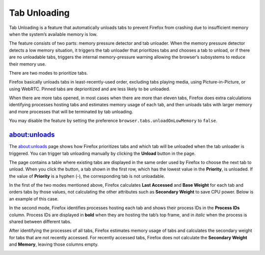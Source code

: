 Tab Unloading
=============

Tab Unloading is a feature that automatically unloads tabs to prevent Firefox
from crashing due to insufficient memory when the system’s available memory is
low.

The feature consists of two parts: memory pressure detector and tab unloader.
When the memory pressure detector detects a low memory situation, it triggers
the tab unloader that prioritizes tabs and chooses a tab to unload, or if there
are no unloadable tabs, triggers the internal memory-pressure warning allowing
the browser’s subsystems to reduce their memory use.

There are two modes to prioritize tabs.

Firefox basically unloads tabs in least-recently-used order, excluding
tabs playing media, using Picture-in-Picture, or using WebRTC.  Pinned
tabs are deprioritized and are less likely to be unloaded.

When there are more tabs opened, in most cases when there are more than
eleven tabs, Firefox does extra calculations identifying processes hosting
tabs and estimates memory usage of each tab, and then unloads tabs with
larger memory and more processes that will be terminated by tab unloading.

You may disable the feature by setting the preference
``browser.tabs.unloadOnLowMemory`` to ``false``.

about:unloads
-------------

The about:unloads page shows how Firefox prioritizes tabs and which tab will
be unloaded when the tab unloader is triggered.  You can trigger tab unloading
manually by clicking the **Unload** button in the page.

The page contains a table where existing tabs are displayed in the same order
used by Firefox to choose the next tab to unload.  When you click the button,
a tab shown in the first row, which has the lowest value in the **Priority**,
is unloaded.  If the value of **Priority** is a hyphen (-), the corresponding
tab is not unloadable.

In the first of the two modes mentioned above, Firefox calculates **Last Accessed**
and **Base Weight** for each tab and orders tabs by those values, not calculating
the other attributes such as **Secondary Weight** to save CPU power.  Below is
an example of this case.

.. image:: lightmode.png

In the second mode, Firefox identifies processes hosting each tab and shows
their process IDs in the **Process IDs** column.  Process IDs are displayed in
**bold** when they are hosting the tab’s top frame, and in *italic* when the
process is shared between different tabs.

After identifying the processes of all tabs, Firefox estimates memory usage of
tabs and calculates the secondary weight for tabs that are not recently accessed.
For recently accessed tabs, Firefox does not calculate the **Secondary Weight**
and **Memory**, leaving those columns empty.

.. image:: fullmode.png
